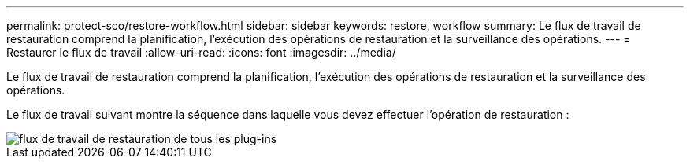 ---
permalink: protect-sco/restore-workflow.html 
sidebar: sidebar 
keywords: restore, workflow 
summary: Le flux de travail de restauration comprend la planification, l’exécution des opérations de restauration et la surveillance des opérations. 
---
= Restaurer le flux de travail
:allow-uri-read: 
:icons: font
:imagesdir: ../media/


[role="lead"]
Le flux de travail de restauration comprend la planification, l’exécution des opérations de restauration et la surveillance des opérations.

Le flux de travail suivant montre la séquence dans laquelle vous devez effectuer l’opération de restauration :

image::../media/all_plug_ins_restore_workflow.gif[flux de travail de restauration de tous les plug-ins]
